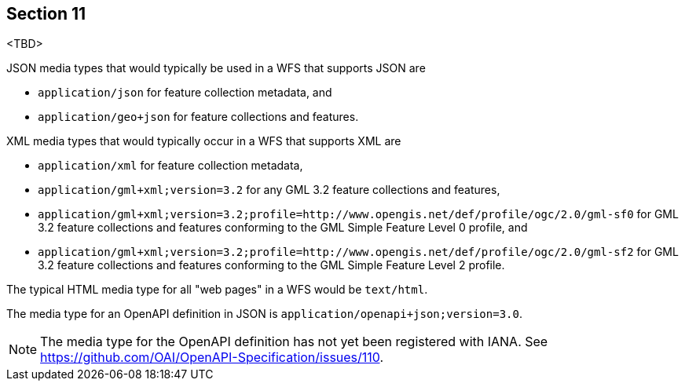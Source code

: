 == Section 11

<TBD>

JSON media types that would typically be used in a WFS that supports JSON are

* `application/json` for feature collection metadata, and
* `application/geo+json` for feature collections and features.

XML media types that would typically occur in a WFS that supports XML are

* `application/xml` for feature collection metadata,
* `application/gml+xml;version=3.2` for any GML 3.2 feature collections and features,
* `application/gml+xml;version=3.2;profile=http://www.opengis.net/def/profile/ogc/2.0/gml-sf0` for GML 3.2 feature collections and features conforming to the GML Simple Feature Level 0 profile, and
* `application/gml+xml;version=3.2;profile=http://www.opengis.net/def/profile/ogc/2.0/gml-sf2` for GML 3.2 feature collections and features conforming to the GML Simple Feature Level 2 profile.

The typical HTML media type for all "web pages" in a WFS would be `text/html`.

The media type for an OpenAPI definition in JSON is `application/openapi+json;version=3.0`.

NOTE: The media type for the OpenAPI definition has not yet been registered
with IANA. See https://github.com/OAI/OpenAPI-Specification/issues/110.
